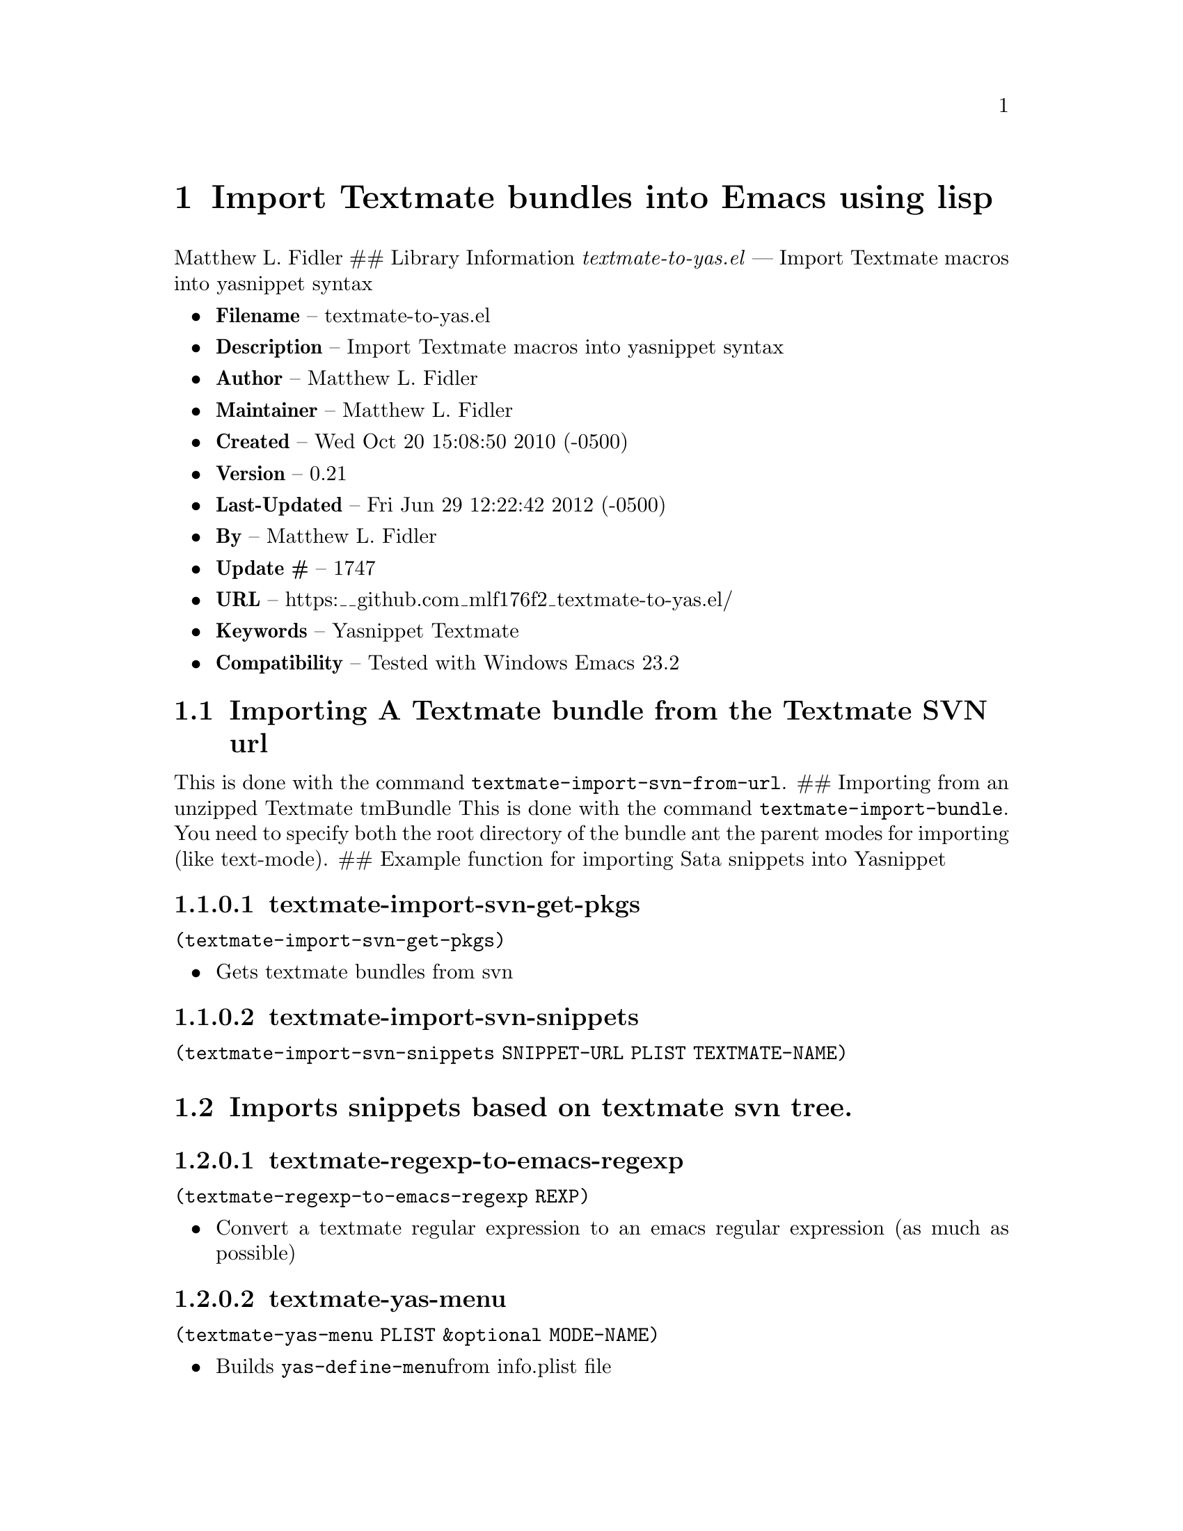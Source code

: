 \input texinfo
@documentencoding UTF-8
@dircategory Emacs lisp libraries
@direntry
* textmate-to-yas: (textmate-to-yas).     Import Textmate macros into yasnippet syntax
@end direntry


@ifnottex
@paragraphindent 0
@end ifnottex
@node Top
@top Top

@menu
* Import Textmate bundles into Emacs using lisp::
@end menu

@node Import Textmate bundles into Emacs using lisp
@chapter Import Textmate bundles into Emacs using lisp
Matthew L. Fidler ## Library Information @emph{textmate-to-yas.el} --- Import Textmate macros into yasnippet syntax

@itemize
@item
@strong{Filename} -- textmate-to-yas.el
@item
@strong{Description} -- Import Textmate macros into yasnippet syntax
@item
@strong{Author} -- Matthew L. Fidler
@item
@strong{Maintainer} -- Matthew L. Fidler
@item
@strong{Created} -- Wed Oct 20 15:08:50 2010 (-0500)
@item
@strong{Version} -- 0.21
@item
@strong{Last-Updated} -- Fri Jun 29 12:22:42 2012 (-0500)
@item
@strong{By} -- Matthew L. Fidler
@item
@strong{Update #} -- 1747
@item
@strong{URL} -- https:__github.com_mlf176f2_textmate-to-yas.el/
@item
@strong{Keywords} -- Yasnippet Textmate
@item
@strong{Compatibility} -- Tested with Windows Emacs 23.2
@end itemize

@menu
* Importing A Textmate bundle from the Textmate SVN url::
* Imports snippets based on textmate svn tree::
@end menu

@node Importing A Textmate bundle from the Textmate SVN url
@section Importing A Textmate bundle from the Textmate SVN url
This is done with the command @code{textmate-import-svn-from-url}. ## Importing from an unzipped Textmate tmBundle This is done with the command @code{textmate-import-bundle}. You need to specify both the root directory of the bundle ant the parent modes for importing (like text-mode). ## Example function for importing Sata snippets into Yasnippet

@node textmate-import-svn-get-pkgs
@subsubsection textmate-import-svn-get-pkgs
@code{(textmate-import-svn-get-pkgs)}

@itemize
@item
Gets textmate bundles from svn
@end itemize

@node textmate-import-svn-snippets
@subsubsection textmate-import-svn-snippets
@code{(textmate-import-svn-snippets SNIPPET-URL PLIST TEXTMATE-NAME)}

@node Imports snippets based on textmate svn tree
@section Imports snippets based on textmate svn tree.

@node textmate-regexp-to-emacs-regexp
@subsubsection textmate-regexp-to-emacs-regexp
@code{(textmate-regexp-to-emacs-regexp REXP)}

@itemize
@item
Convert a textmate regular expression to an emacs regular expression (as much as possible)
@end itemize

@node textmate-yas-menu
@subsubsection textmate-yas-menu
@code{(textmate-yas-menu PLIST &optional MODE-NAME)}

@itemize
@item
Builds @code{yas-define-menu}from info.plist file
@end itemize

@node textmate-yas-menu-get-items
@subsubsection textmate-yas-menu-get-items
@code{(textmate-yas-menu-get-items TXT)}

Gets items from TXT and puts them into a list

@node yas---t/
@subsubsection yas---t/
@code{(yas---t/ TEXTMATE-REG TEXTMATE-REP &optional TEXTMATE-OPTION T-TEXT)}

@itemize
@item
Textmate like mirror. Uses textmate regular expression and textmate formatting.
@end itemize

@node yas-format-match-?-buf
@subsubsection yas-format-match-?-buf
=(yas-format-match-?-buf TEXT &optional STRING EMPTY-MISSING START-POINT STOP-POINT)=

@itemize
@item
Recursive call to temporary buffer to replace conditional formats.
@end itemize

@node yas-getenv
@subsubsection yas-getenv
@code{(yas-getenv VAR)}

@itemize
@item
Gets environment variable or customized variable for Textmate->Yasnippet conversion
@end itemize

@node yas-replace-match
@subsubsection yas-replace-match
=(yas-replace-match TEXT &optional STRING TREAT-EMPTY-MATCHES-AS-MISSING-MATCHES SUBEXP)=

@itemize
@item
yas-replace-match is similar to emacs replace-match but using Textmate formats
@end itemize

@node yas-text-on-moving-away
@subsubsection yas-text-on-moving-away
@code{(yas-text-on-moving-away DEFAULT-TEXT)}

@itemize
@item
Changes text when moving away AND original text has not changed ## History
@end itemize

9-May-2013 Matthew L. Fidler@* Last-Updated: Fri Jun 29 12:22:42 2012 (-0500) #1747 (Matthew L. Fidler) Added better auto-installing support for textmate-to-yas. 3-May-2013 Matthew L. Fidler@* Last-Updated: Fri Jun 29 12:22:42 2012 (-0500) #1747 (Matthew L. Fidler) Better fix for requiring 'textmate-to-yas in Emacs 24+. It should download textmate-to-yas if it isn't present. 3-May-2013 Matthew L. Fidler@* Last-Updated: Fri Jun 29 12:22:42 2012 (-0500) #1747 (Matthew L. Fidler) Added textmate-to-yas automatic package installation for emacs 24 - @strong{18-Oct-2012} -- Bug fix for yasnippet backward compatibility. (Matthew L. Fidler) - @strong{18-Sep-2012} -- Backward compatibility update. (Matthew L. Fidler) - @strong{12-Sep-2012} -- First attempt to support 0.8x. Currently untested. (Matthew L. Fidler) - @strong{29-Jun-2012} -- Should convert binary plists with either perl and plutil.pl or Mac OSX and plutil (Matthew L. Fidler) - @strong{29-Jun-2012} -- Will not import Textmate snippets that cannot be translated to emacs regular expressions. (Matthew L. Fidler) - @strong{29-Jun-2012} -- Added yas/define-menu support. Should fix issue #2 (Matthew L. Fidler) - @strong{27-Jun-2012} -- @@capitaomorte suggested more customization. Implemented. (Matthew L. Fidler) - @strong{27-Jun-2012} -- Added the ability to transform bundle specific transformations (Matthew L. Fidler) - @strong{22-Nov-2011} -- Another small fix for quoted parenthesis @} (Matthew L. Fidler) - @strong{22-Nov-2011} -- Added a fix for Textmate imports to avoid yasnippet bug. See: https:@emph{@emph{github.com_capitaomorte_yasnippet_issues_197 (Matthew L. Fidler) - @strong{21-Nov-2011} -- Tested with bsd-tar on windows and changed some extraction behaviors. (Matthew L. Fidler) - @strong{01-Apr-2011} -- Changed @code{yas/ma} so that it applies the mirrors upon moving away. (Matthew L. Fidler) - @strong{31-Mar-2011} -- Add @code{yas/editing-field-num-p} (Matthew L. Fidler) - @strong{08-Feb-2011} -- Added autoload cookies. (Matthew L. Fidler) - @strong{28-Nov-2010} -- Bug-fix for names. (Matthew L. Fidler) - @strong{28-Nov-2010} -- bug fix for yas_t} when $1 doesn't exist. (Matthew L. Fidler) - @strong{12-Nov-2010} -- Added #bindings back. (Matthew L. Fidler) - @strong{10-Nov-2010} -- Bug fix to Textmate to Emacs regular expression matching. (Matthew L. Fidler) - @strong{09-Nov-2010} -- Added error fix for TextMate formats (upper and lower case when match isn't found.) (Matthew L. Fidler) - @strong{09-Nov-2010} -- Bug fix for complicated yas_t} snippets not converting the @ character to \. (Matthew L. Fidler) - @strong{09-Nov-2010} -- yas_t_ bugfix for missing text. (Matthew L. Fidler) - @strong{09-Nov-2010} -- Added error handler when guessing modes. (Matthew L. Fidler) - @strong{09-Nov-2010} -- Added drag and drop support for Github tar.gz files. Requires Yasnippet to be running. (Matthew L. Fidler) - @strong{06-Nov-2010} -- Changed name. (Matthew L. Fidler) - @strong{06-Nov-2010} -- Handle nested conditional replacements. For example (?3:one:(?2:two:none)) (Matthew L. Fidler) - @strong{05-Nov-2010} -- Textmate import file handles errors gracefully. (Matthew L. Fidler) - @strong{05-Nov-2010} -- Added better textmate support by providing translations for mirrors. Requires the directive # type: command available in the SVN version of yasnippet. (Matthew L. Fidler) - @strong{05-Nov-2010} -- Changed textmate-replace-in-string with replace-regexp-in-string (US041375) - @strong{04-Nov-2010} -- Changed extension from .yasnippet to what the package is in a svn-import. (us041375) - @strong{04-Nov-2010} -- replace-in-string changed to textmate-replace-in-string. May be missing on some systems. (us041375) - @strong{01-Nov-2010} -- Bug fix for expand-env (Matthew L. Fidler) - @strong{01-Nov-2010} -- Added more supported tags. (Matthew L. Fidler) - @strong{01-Nov-2010} -- Took out #scope pseudo-directive. (Matthew L. Fidler) - @strong{01-Nov-2010} -- Added more file extensions. (Matthew L. Fidler) - @strong{28-Oct-2010} -- Removed bindings. They are currently causing problems... (Matthew L. Fidler) - @strong{28-Oct-2010} -- Added completed import of svn bundle message. (Matthew L. Fidler) - @strong{28-Oct-2010} -- Bug fix to allow files to be .yasnippet instead of _yasnippet files. (Matthew L. Fidler) - @strong{27-Oct-2010} -- Added fix to allow files to pass for directories in @code{textmate-import-bundle} (Matthew L. Fidler) - @strong{27-Oct-2010} -- Added import from svn.textmate.org using url package. Use @code{textmate-import-svn-url} (Matthew L. Fidler) - @strong{27-Oct-2010} -- Added a guess-mode function to take out prompting for modes. (Matthew L. Fidler) - @strong{25-Oct-2010} -- Bug fix for .yas-parents. (Matthew L. Fidler) - @strong{25-Oct-2010} -- Changed import rmate and stata to mirror new textmate-import function (Matthew L. Fidler) - @strong{25-Oct-2010} -- Changed parent-mode to a prompt and uses .yas-parents as in SVN trunk of yasnippet. (Matthew L. Fidler) - @strong{22-Oct-2010} -- Bugfix for $@{1:default@} expressions (Matthew L. Fidler) - @strong{22-Oct-2010} -- Added ability to choose mode by function or mode-name (Matthew L. Fidler) - @strong{21-Oct-2010} -- Selected text bugfix (Matthew L. Fidler) - @strong{21-Oct-2010} -- Now handles key-bindings as well. (Matthew L. Fidler) - @strong{21-Oct-2010} -- Added a fix to take out spaces in textmate bundles file name translations. (Matthew L. Fidler) - @strong{21-Oct-2010} -- Updated import to find groupings before or after orderings in the info.plist. (Matthew L. Fidler) - @strong{21-Oct-2010} -- Added a yas/root-directory of the current directory if undefined. Allows to be run from the command line by just loading this file (Matthew L. Fidler) - @strong{21-Oct-2010} -- 20-Oct-2010 Matthew L. Fidler Bug fix -- added mode. (Matthew L. Fidler)

@bye
